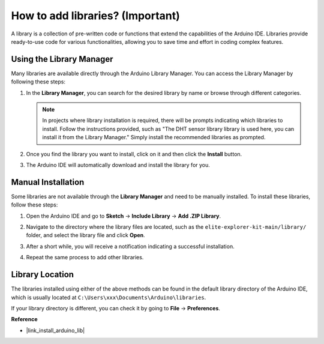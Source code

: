 .. _add_libraries:

How to add libraries? (Important)
======================================

A library is a collection of pre-written code or functions that extend the capabilities of the Arduino IDE. Libraries provide ready-to-use code for various functionalities, allowing you to save time and effort in coding complex features.


Using the Library Manager
-------------------------------

Many libraries are available directly through the Arduino Library Manager. You can access the Library Manager by following these steps:

#. In the **Library Manager**, you can search for the desired library by name or browse through different categories.

   .. note::

      In projects where library installation is required, there will be prompts indicating which libraries to install. Follow the instructions provided, such as "The DHT sensor library library is used here, you can install it from the Library Manager." Simply install the recommended libraries as prompted.

   .. image:: img/install_lib3.png

#. Once you find the library you want to install, click on it and then click the **Install** button.

   .. image:: img/install_lib2.png

#. The Arduino IDE will automatically download and install the library for you.

.. _manual_install_lib:

Manual Installation
-----------------------

Some libraries are not available through the **Library Manager** and need to be manually installed. To install these libraries, follow these steps:

#. Open the Arduino IDE and go to **Sketch** -> **Include Library** -> **Add .ZIP Library**.

   .. image:: img/add_lib_zip.png

#. Navigate to the directory where the library files are located, such as the ``elite-explorer-kit-main/library/`` folder, and select the library file and click **Open**.

   .. image:: img/rfid_choose.png

#. After a short while, you will receive a notification indicating a successful installation.

   .. image:: img/rfid_success.png

#. Repeat the same process to add other libraries.


Library Location
-----------------------

The libraries installed using either of the above methods can be found in the default library directory of the Arduino IDE, which is usually located at ``C:\Users\xxx\Documents\Arduino\libraries``.

If your library directory is different, you can check it by going to **File** -> **Preferences**.

.. image:: img/install_lib1.png



**Reference**

* |link_install_arduino_lib|